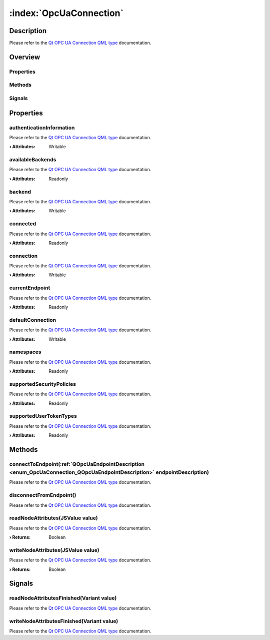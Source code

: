 
.. _object_OpcUaConnection:


:index:`OpcUaConnection`
------------------------

Description
***********

Please refer to the `Qt OPC UA Connection QML type <https://doc.qt.io/QtOPCUA/qml-qtopcua-connection.html#->`_ documentation.


Overview
********

Properties
++++++++++

.. hlist::
  :columns: 2

  * `authenticationInformation <https://doc.qt.io/QtOPCUA/qml-qtopcua-connection.html#authenticationInformation-prop>`_
  * `availableBackends <https://doc.qt.io/QtOPCUA/qml-qtopcua-connection.html#availableBackends-prop>`_
  * `backend <https://doc.qt.io/QtOPCUA/qml-qtopcua-connection.html#backend-prop>`_
  * `connected <https://doc.qt.io/QtOPCUA/qml-qtopcua-connection.html#connected-prop>`_
  * `connection <https://doc.qt.io/QtOPCUA/qml-qtopcua-connection.html#connection-prop>`_
  * `currentEndpoint <https://doc.qt.io/QtOPCUA/qml-qtopcua-connection.html#currentEndpoint-prop>`_
  * `defaultConnection <https://doc.qt.io/QtOPCUA/qml-qtopcua-connection.html#defaultConnection-prop>`_
  * `namespaces <https://doc.qt.io/QtOPCUA/qml-qtopcua-connection.html#namespaces-prop>`_
  * `supportedSecurityPolicies <https://doc.qt.io/QtOPCUA/qml-qtopcua-connection.html#supportedSecurityPolicies-prop>`_
  * `supportedUserTokenTypes <https://doc.qt.io/QtOPCUA/qml-qtopcua-connection.html#supportedUserTokenTypes-prop>`_

Methods
+++++++

.. hlist::
  :columns: 2

  * `connectToEndpoint <https://doc.qt.io/QtOPCUA/qml-qtopcua-connection.html#connectToEndpoint-method>`_
  * `disconnectFromEndpoint <https://doc.qt.io/QtOPCUA/qml-qtopcua-connection.html#disconnectFromEndpoint-method>`_
  * `readNodeAttributes <https://doc.qt.io/QtOPCUA/qml-qtopcua-connection.html#readNodeAttributes-method>`_
  * `setAuthenticationInformation <https://doc.qt.io/QtOPCUA/qml-qtopcua-connection.html#setAuthenticationInformation-method>`_
  * `setConnection <https://doc.qt.io/QtOPCUA/qml-qtopcua-connection.html#setConnection-method>`_
  * `setDefaultConnection <https://doc.qt.io/QtOPCUA/qml-qtopcua-connection.html#setDefaultConnection-method>`_
  * `setDefaultConnection <https://doc.qt.io/QtOPCUA/qml-qtopcua-connection.html#setDefaultConnection-method>`_
  * `writeNodeAttributes <https://doc.qt.io/QtOPCUA/qml-qtopcua-connection.html#writeNodeAttributes-method>`_

Signals
+++++++

.. hlist::
  :columns: 1

  * `readNodeAttributesFinished <https://doc.qt.io/QtOPCUA/qml-qtopcua-connection.html#readNodeAttributesFinished-signal>`_
  * `writeNodeAttributesFinished <https://doc.qt.io/QtOPCUA/qml-qtopcua-connection.html#writeNodeAttributesFinished-signal>`_



Properties
**********


.. _property_OpcUaConnection_authenticationInformation:

.. index::
   single: authenticationInformation

authenticationInformation
+++++++++++++++++++++++++

Please refer to the `Qt OPC UA Connection QML type <https://doc.qt.io/QtOPCUA/qml-qtopcua-connection.html#authenticationInformation-prop>`_ documentation.

:**› Attributes**: Writable


.. _property_OpcUaConnection_availableBackends:

.. index::
   single: availableBackends

availableBackends
+++++++++++++++++

Please refer to the `Qt OPC UA Connection QML type <https://doc.qt.io/QtOPCUA/qml-qtopcua-connection.html#availableBackends-prop>`_ documentation.

:**› Attributes**: Readonly


.. _property_OpcUaConnection_backend:

.. index::
   single: backend

backend
+++++++

Please refer to the `Qt OPC UA Connection QML type <https://doc.qt.io/QtOPCUA/qml-qtopcua-connection.html#backend-prop>`_ documentation.

:**› Attributes**: Writable


.. _property_OpcUaConnection_connected:

.. index::
   single: connected

connected
+++++++++

Please refer to the `Qt OPC UA Connection QML type <https://doc.qt.io/QtOPCUA/qml-qtopcua-connection.html#connected-prop>`_ documentation.

:**› Attributes**: Readonly


.. _property_OpcUaConnection_connection:

.. index::
   single: connection

connection
++++++++++

Please refer to the `Qt OPC UA Connection QML type <https://doc.qt.io/QtOPCUA/qml-qtopcua-connection.html#connection-prop>`_ documentation.

:**› Attributes**: Writable


.. _property_OpcUaConnection_currentEndpoint:

.. index::
   single: currentEndpoint

currentEndpoint
+++++++++++++++

Please refer to the `Qt OPC UA Connection QML type <https://doc.qt.io/QtOPCUA/qml-qtopcua-connection.html#currentEndpoint-prop>`_ documentation.

:**› Attributes**: Readonly


.. _property_OpcUaConnection_defaultConnection:

.. index::
   single: defaultConnection

defaultConnection
+++++++++++++++++

Please refer to the `Qt OPC UA Connection QML type <https://doc.qt.io/QtOPCUA/qml-qtopcua-connection.html#defaultConnection-prop>`_ documentation.

:**› Attributes**: Writable


.. _property_OpcUaConnection_namespaces:

.. index::
   single: namespaces

namespaces
++++++++++

Please refer to the `Qt OPC UA Connection QML type <https://doc.qt.io/QtOPCUA/qml-qtopcua-connection.html#namespaces-prop>`_ documentation.

:**› Attributes**: Readonly


.. _property_OpcUaConnection_supportedSecurityPolicies:

.. index::
   single: supportedSecurityPolicies

supportedSecurityPolicies
+++++++++++++++++++++++++

Please refer to the `Qt OPC UA Connection QML type <https://doc.qt.io/QtOPCUA/qml-qtopcua-connection.html#supportedSecurityPolicies-prop>`_ documentation.

:**› Attributes**: Readonly


.. _property_OpcUaConnection_supportedUserTokenTypes:

.. index::
   single: supportedUserTokenTypes

supportedUserTokenTypes
+++++++++++++++++++++++

Please refer to the `Qt OPC UA Connection QML type <https://doc.qt.io/QtOPCUA/qml-qtopcua-connection.html#supportedUserTokenTypes-prop>`_ documentation.

:**› Attributes**: Readonly

Methods
*******


.. _method_OpcUaConnection_connectToEndpoint:

.. index::
   single: connectToEndpoint

connectToEndpoint(:ref:`QOpcUaEndpointDescription <enum_OpcUaConnection_QOpcUaEndpointDescription>` endpointDescription)
++++++++++++++++++++++++++++++++++++++++++++++++++++++++++++++++++++++++++++++++++++++++++++++++++++++++++++++++++++++++

Please refer to the `Qt OPC UA Connection QML type <https://doc.qt.io/QtOPCUA/qml-qtopcua-connection.html#connectToEndpoint-method>`_ documentation.



.. _method_OpcUaConnection_disconnectFromEndpoint:

.. index::
   single: disconnectFromEndpoint

disconnectFromEndpoint()
++++++++++++++++++++++++

Please refer to the `Qt OPC UA Connection QML type <https://doc.qt.io/QtOPCUA/qml-qtopcua-connection.html#disconnectFromEndpoint-method>`_ documentation.



.. _method_OpcUaConnection_readNodeAttributes:

.. index::
   single: readNodeAttributes

readNodeAttributes(JSValue value)
+++++++++++++++++++++++++++++++++

Please refer to the `Qt OPC UA Connection QML type <https://doc.qt.io/QtOPCUA/qml-qtopcua-connection.html#readNodeAttributes-method>`_ documentation.

:**› Returns**: Boolean



.. _method_OpcUaConnection_writeNodeAttributes:

.. index::
   single: writeNodeAttributes

writeNodeAttributes(JSValue value)
++++++++++++++++++++++++++++++++++

Please refer to the `Qt OPC UA Connection QML type <https://doc.qt.io/QtOPCUA/qml-qtopcua-connection.html#writeNodeAttributes-method>`_ documentation.

:**› Returns**: Boolean


Signals
*******


.. _signal_OpcUaConnection_readNodeAttributesFinished:

.. index::
   single: readNodeAttributesFinished

readNodeAttributesFinished(Variant value)
+++++++++++++++++++++++++++++++++++++++++

Please refer to the `Qt OPC UA Connection QML type <https://doc.qt.io/QtOPCUA/qml-qtopcua-connection.html#readNodeAttributesFinished-signal>`_ documentation.



.. _signal_OpcUaConnection_writeNodeAttributesFinished:

.. index::
   single: writeNodeAttributesFinished

writeNodeAttributesFinished(Variant value)
++++++++++++++++++++++++++++++++++++++++++

Please refer to the `Qt OPC UA Connection QML type <https://doc.qt.io/QtOPCUA/qml-qtopcua-connection.html#writeNodeAttributesFinished-signal>`_ documentation.


